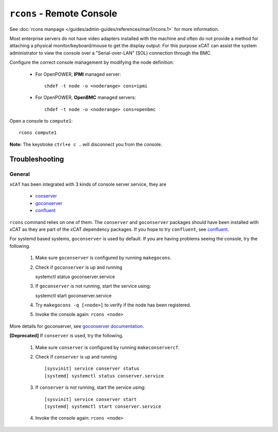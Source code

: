 ``rcons`` - Remote Console
==========================

See :doc:`rcons manpage </guides/admin-guides/references/man1/rcons.1>` for more information.

Most enterprise servers do not have video adapters installed with the machine and often do not provide a method for attaching a physical monitor/keyboard/mouse to get the display output.  For this purpose xCAT can assist the system administrator to view the console over a "Serial-over-LAN" (SOL) connection through the BMC.

Configure the correct console management by modifying the node definition:

    * For OpenPOWER, **IPMI** managed server: ::

        chdef -t node -o <noderange> cons=ipmi

    * For OpenPOWER, **OpenBMC** managed servers: ::

        chdef -t node -o <noderange> cons=openbmc

Open a console to ``compute1``: ::

    rcons compute1

**Note:** The keystroke ``ctrl+e c .`` will disconnect you from the console.


Troubleshooting
---------------

General
```````

``xCAT`` has been integrated with 3 kinds of console server service, they are

    - `conserver <http://www.conserver.com/>`_
    - `goconserver <https://github.com/xcat2/goconserver/>`_
    - `confluent <https://github.com/xcat2/confluent/>`_

``rcons`` command relies on one of them. The ``conserver`` and ``goconserver``
packages should have been installed with xCAT as they are part of the xCAT
dependency packages. If you hope to try ``confluent``,
see `confluent </advanced/confluent/>`_.

For systemd based systems, ``goconserver`` is used by default. If you are
having problems seeing the console, try the following.

   #. Make sure ``goconserver`` is configured by running ``makegocons``.

   #. Check if ``goconserver`` is up and running ::

      systemctl status goconserver.service

   #. If ``goconserver`` is not running, start the service using: ::

      systemctl start goconserver.service

   #. Try ``makegocons -q [<node>]`` to verify if the node has been registered.

   #. Invoke the console again: ``rcons <node>``

More details for goconserver, see `goconserver documentation </advanced/goconserver/>`_.

**[Deprecated]** If ``conserver`` is used, try the following.

   #. Make sure ``conserver`` is configured by running ``makeconservercf``.

   #. Check if ``conserver`` is up and running ::

         [sysvinit] service conserver status
         [systemd] systemctl status conserver.service

   #. If ``conserver`` is not running, start the service using: ::

         [sysvinit] service conserver start
         [systemd] systemctl start conserver.service

   #. Invoke the console again: ``rcons <node>``
